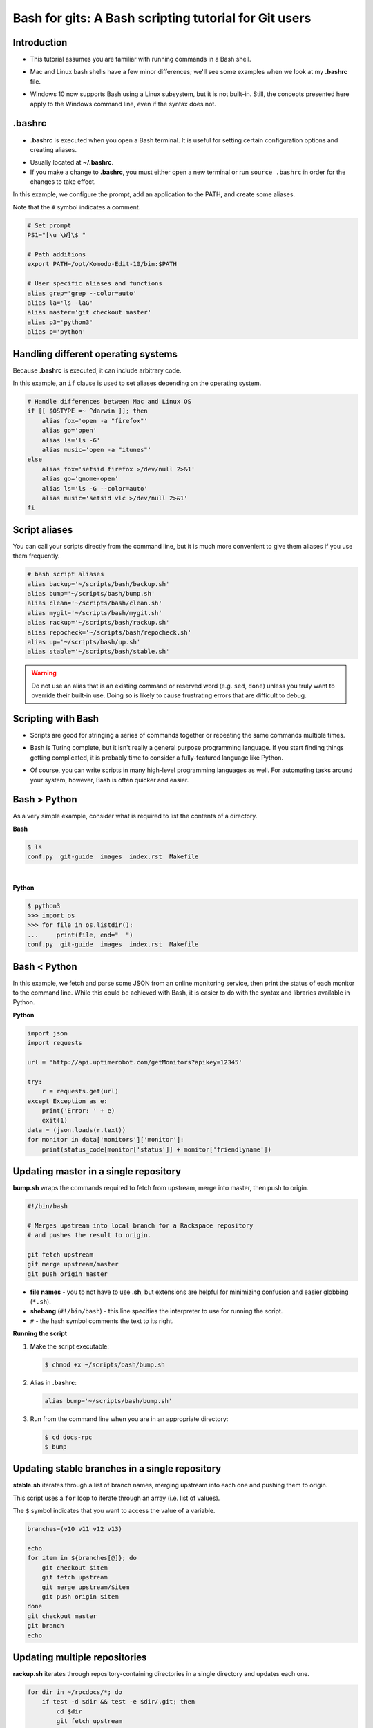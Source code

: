 ======================================================
Bash for gits: A Bash scripting tutorial for Git users
======================================================

.. ifnotslides::

   `View slide presentation
   <http://kallimachos.github.io/docs/slides/talks/bash-for-gits.html#1>`_

.. ifslides::

   .. rst-class:: title-image

      .. figure:: ../images/bash-logo.png

Introduction
~~~~~~~~~~~~

-  This tutorial assumes you are familiar with running commands in a Bash
   shell.

.. rst-class:: build

-  Mac and Linux bash shells have a few minor differences; we'll see
   some examples when we look at my **.bashrc** file.

.. rst-class:: build

-  Windows 10 now supports Bash using a Linux subsystem, but it is not
   built-in. Still, the concepts presented here apply to the Windows command
   line, even if the syntax does not.

.bashrc
~~~~~~~

-  **.bashrc** is executed when you open a Bash terminal. It is useful for
   setting certain configuration options and creating aliases.

.. rst-class:: build

-  Usually located at **~/.bashrc**.

-  If you make a change to **.bashrc**, you must either open a new terminal or
   run ``source .bashrc`` in order for the changes to take effect.

.. nextslide::

In this example, we configure the prompt, add an application to the PATH, and
create some aliases.

Note that the ``#`` symbol indicates a comment.

.. code-block:: bash

   # Set prompt
   PS1="[\u \W]\$ "

   # Path additions
   export PATH=/opt/Komodo-Edit-10/bin:$PATH

   # User specific aliases and functions
   alias grep='grep --color=auto'
   alias la='ls -laG'
   alias master='git checkout master'
   alias p3='python3'
   alias p='python'

Handling different operating systems
~~~~~~~~~~~~~~~~~~~~~~~~~~~~~~~~~~~~

Because **.bashrc** is executed, it can include arbitrary code.

In this example, an ``if`` clause is used to set aliases depending on the
operating system.

.. code-block:: bash

   # Handle differences between Mac and Linux OS
   if [[ $OSTYPE =~ ^darwin ]]; then
       alias fox='open -a "firefox"'
       alias go='open'
       alias ls='ls -G'
       alias music='open -a "itunes"'
   else
       alias fox='setsid firefox >/dev/null 2>&1'
       alias go='gnome-open'
       alias ls='ls -G --color=auto'
       alias music='setsid vlc >/dev/null 2>&1'
   fi

Script aliases
~~~~~~~~~~~~~~

You can call your scripts directly from the command line, but it is much more
convenient to give them aliases if you use them frequently.

.. code-block:: bash

   # bash script aliases
   alias backup='~/scripts/bash/backup.sh'
   alias bump='~/scripts/bash/bump.sh'
   alias clean='~/scripts/bash/clean.sh'
   alias mygit='~/scripts/bash/mygit.sh'
   alias rackup='~/scripts/bash/rackup.sh'
   alias repocheck='~/scripts/bash/repocheck.sh'
   alias up='~/scripts/bash/up.sh'
   alias stable='~/scripts/bash/stable.sh'

.. warning::

   Do not use an alias that is an existing command or reserved word (e.g.
   ``sed``, ``done``) unless you truly want to override their built-in use.
   Doing so is likely to cause frustrating errors that are difficult to debug.

Scripting with Bash
~~~~~~~~~~~~~~~~~~~

-  Scripts are good for stringing a series of commands together or repeating
   the same commands multiple times.

.. rst-class:: build

-  Bash is Turing complete, but it isn't really a general purpose programming
   language. If you start finding things getting complicated, it is probably
   time to consider a fully-featured language like Python.

.. rst-class:: build

-  Of course, you can write scripts in many high-level programming languages as
   well. For automating tasks around your system, however, Bash is often
   quicker and easier.

Bash > Python
~~~~~~~~~~~~~

As a very simple example, consider what is required to list the contents of
a directory.

**Bash**

.. code::

   $ ls
   conf.py  git-guide  images  index.rst  Makefile

|

**Python**

.. code::

   $ python3
   >>> import os
   >>> for file in os.listdir():
   ...     print(file, end="  ")
   conf.py  git-guide  images  index.rst  Makefile

Bash < Python
~~~~~~~~~~~~~

In this example, we fetch and parse some JSON from an online monitoring
service, then print the status of each monitor to the command line. While this
could be achieved with Bash, it is easier to do with the syntax and libraries
available in Python.

**Python**

.. code:: python

   import json
   import requests

   url = 'http://api.uptimerobot.com/getMonitors?apikey=12345'

   try:
       r = requests.get(url)
   except Exception as e:
       print('Error: ' + e)
       exit(1)
   data = (json.loads(r.text))
   for monitor in data['monitors']['monitor']:
       print(status_code[monitor['status']] + monitor['friendlyname'])

Updating master in a single repository
~~~~~~~~~~~~~~~~~~~~~~~~~~~~~~~~~~~~~~

**bump.sh** wraps the commands required to fetch from upstream, merge into
master, then push to origin.

.. code-block:: bash

   #!/bin/bash

   # Merges upstream into local branch for a Rackspace repository
   # and pushes the result to origin.

   git fetch upstream
   git merge upstream/master
   git push origin master

.. rst-class:: build

-  **file names** - you to not have to use **.sh**, but extensions are
   helpful for minimizing confusion and easier globbing (``*.sh``).

-  **shebang** (``#!/bin/bash``) - this line specifies the interpreter to use
   for running the script.

-  ``#`` - the hash symbol comments the text to its right.

.. nextslide::

**Running the script**

#. Make the script executable:

   .. code::

      $ chmod +x ~/scripts/bash/bump.sh

.. rst-class:: build

2. Alias in **.bashrc**:

   .. code-block:: bash

      alias bump='~/scripts/bash/bump.sh'

3. Run from the command line when you are in an appropriate directory:

   .. code::

      $ cd docs-rpc
      $ bump

Updating stable branches in a single repository
~~~~~~~~~~~~~~~~~~~~~~~~~~~~~~~~~~~~~~~~~~~~~~~

**stable.sh** iterates through a list of branch names, merging upstream into
each one and pushing them to origin.

This script uses a ``for`` loop to iterate through an array (i.e. list of
values).

The ``$`` symbol indicates that you want to access the value of a variable.

.. code-block:: bash

   branches=(v10 v11 v12 v13)

   echo
   for item in ${branches[@]}; do
       git checkout $item
       git fetch upstream
       git merge upstream/$item
       git push origin $item
   done
   git checkout master
   git branch
   echo

Updating multiple repositories
~~~~~~~~~~~~~~~~~~~~~~~~~~~~~~

**rackup.sh** iterates through repository-containing directories in a single
directory and updates each one.

.. code-block:: bash

   for dir in ~/rpcdocs/*; do
       if test -d $dir && test -e $dir/.git; then
           cd $dir
           git fetch upstream
           git merge upstream/master
           git push origin master
       fi
   done

Updating multiple directories with multiple repositories
~~~~~~~~~~~~~~~~~~~~~~~~~~~~~~~~~~~~~~~~~~~~~~~~~~~~~~~~

**up.sh** iterates through multiple directories, each containing multiple
repository-containing directories, and updates each one.

Note how this script calls other scripts.

.. code-block:: bash

   div='======================'

   echo
   echo $div
   echo 'OpenStack Repositories'
   echo $div
   bash ~/scripts/bash/stack.sh
   echo

   echo $div
   echo 'Rackspace Repositories'
   echo $div
   bash ~/scripts/bash/rackup.sh
   echo

Checking the status of your repositories
~~~~~~~~~~~~~~~~~~~~~~~~~~~~~~~~~~~~~~~~

**repocheck.sh** is one of the scripts I use most often. It runs
``git status`` on all my repositories and tells me if I have uncommitted work
or if I'm on a non-master branch. I always like to run this before running
update scripts to prevent merge problems.

.. code-block:: bash

   repos=(openstack rpcdocs code code/python scripts)

   for item in ${repos[@]}; do
       root=~/$item/*
       for dir in $root; do
           if test -d $dir && test -e $dir/.git; then
               cd $dir && echo $dir
               branch=$(git status -s -b)
               if ! [ "$branch" = "## master...origin/master" ]; then
                   git status -s -b
               fi
           fi
       done
   done

Cleaning your repositories
~~~~~~~~~~~~~~~~~~~~~~~~~~

**clean.sh** performs a ``git clean`` on all repositories. It runs
**repocheck.sh** first and asks for confirmation to continue. This is because
it deletes uncommitted files.

.. warning::

   Destructive. This script deletes uncommitted files.

.. nextslide::

.. code-block:: bash

   bash ~/scripts/bash/repocheck.sh
   echo -n "Proceed with git clean? (y/n): "
   read proceed
   if [ "$proceed" != "y" ]; then
       exit
   else
       echo "Cleaning git repos..."
   fi
   echo

   repos=(openstack rpcdocs code code/python scripts)

   for item in ${repos[@]}; do
       root=~/$item/*
       for dir in $root; do
           cd $dir && echo $dir
           git clean -xfd && git remote prune origin
       done
   done
   echo


Scripting other things
~~~~~~~~~~~~~~~~~~~~~~

Scripts can contain anything you can run from the command line, not just git
commands. For example, this script uses ``rsync`` to backup a computer running
Fedora:

.. code-block:: bash

   if [ "$1" = "all" ]; then
       sudo rsync -azvACHS --delete \
       --progress --exclude={"/dev/","/proc/","/sys/","/tmp/","/run/","/mnt/"} \
       --exclude={"/media/","/lost+found/"} /* \
       /run/media/bmoss/FreeAgent\ GoFlex\ Drive/FedoraBackup/
   else
       rsync -azvACHS --delete \
       --progress --exclude={"/dev/","/proc/","/sys/","/tmp/","/run/","/mnt/"} \
       --exclude={"/media/","/lost+found/",".gem/",".ICEauthority/"} \
       --exclude={".macromedia/",".pki/",".shutter/",".gimp-2.8/",".java/"} \
       --exclude={".mozilla/",".python_history/",".adobe/",".cache/"} \
       --exclude={".dropbox/",".gnome2/",".gnome2_private/",".novaclient/"} \
       --exclude={".thumbnails/",".bash_history/",".dropbox-dist/",".gnupg/"} \
       --exclude={".tox/",".bash_logout/",".esd_auth/",".gphoto/",".m2/"} \
       /home/bmoss/ \
       /run/media/bmoss/FreeAgent\ GoFlex\ Drive/FedoraBackup/home/bmoss/
   fi

.. nextslide::

Making identical changes to a large number of files is perfect for scripting:

.. code-block:: bash

   sed -i ':a;N;$!ba;s/[ \t]*<screen>\n/<screen>/g' $1
   sed -i ':a;N;$!ba;s/[ \t]*<screen>\t/<screen>/g' $1
   sed -i "s/\`/'/g" $1
   sed -i 's/C\&U/C\&amp\;U/g' $1
   sed -i 's/ \& / and /g' $1
   sed -i 's/ \#</ \&lt\;/g' $1

Stringing together commands
~~~~~~~~~~~~~~~~~~~~~~~~~~~
-  To execute commands in a series, separate with ``;`` or put each command
   on a newline.

   .. code::

      $ cat temp.rst; ls
      cat: temp.rst: No such file or directory
      conf.py  git-guide  images  index.rst  Makefile

.. rst-class:: build

   -  Use ``&&`` if you want the line to stop when a command fails.

      .. code::

         $ cat temp.rst && ls
         cat: temp.rst: No such file or directory


   -  Use ``|`` to pipe the output of one command to another command.

      .. code::

         $ ls | wc
         12    12    105

Tips
~~~~

**Exit on error**

-  Add ``set -e`` to the top of your script in order to exit immediately if a
   command exits with a non-zero status.
-  Cancel using ``set +e``.

.. rst-class:: build

   **Debugging**

   -  Add ``set -x`` at the point you want to start debugging.
   -  Cancel using ``set +x``.

   **GitHub**

   -  Keep your code in version control. It gives you practice and makes it
      easier to share your scripts between systems and with other people.

   **Document**

   -  Comment your scripts so you know what they do and how they work. Sharing
      is easier with documentation!

Warning
~~~~~~~

**Be very careful when scripting destructive commands.** Iterating through
directories and changing or deleting files is an easy way to cause problems.
Test your script several times on dummy files before using in production.

Be especially careful if you feel tempted to use the force; it leads to the
dark side.

**BAD**

.. code::

   git push -f

   rm -rf

To some extent, the risks of running destructive commands are mitigated when
working in Git repositories as you can almost always go back to a previous
commit. You will be sad, however, if a day's uncommitted work gets wiped out or
you clobber someone else's branch by force pushing to it.

Where to next
~~~~~~~~~~~~~

There are many online tutorials and old-school guides to using Bash. To be
honest though, I generally find it better to search for solutions to specific
problems. No one is a Bash programmer by trade; it is something you use to get
things done around your system.

So Google, use Stack Overflow, and cannibalize other people's work.

For better of for worse, my bash scripts and **.bashrc** file are all on
GitHub:

- https://github.com/kallimachos/bash

This tutorial is also available for reference:

- http://kallimachos.github.io/docs/talks/bash-for-gits.html

Congratulations!
~~~~~~~~~~~~~~~~

You now know enough to be dangerous. Go forth and iterate!
